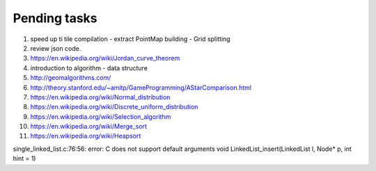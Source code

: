*************
Pending tasks
*************

#. speed up ti tile compilation
   - extract PointMap building
   - Grid splitting

#. review json code.

#. https://en.wikipedia.org/wiki/Jordan_curve_theorem

#. introduction to algorithm - data structure
   
#. http://geomalgorithms.com/
#. http://theory.stanford.edu/~amitp/GameProgramming/AStarComparison.html
   
#. https://en.wikipedia.org/wiki/Normal_distribution
#. https://en.wikipedia.org/wiki/Discrete_uniform_distribution

#. https://en.wikipedia.org/wiki/Selection_algorithm
#. https://en.wikipedia.org/wiki/Merge_sort
#. https://en.wikipedia.org/wiki/Heapsort


single_linked_list.c:76:56: error: C does not support default arguments
void LinkedList_insert(LinkedList l, Node* p, int hint = 1)